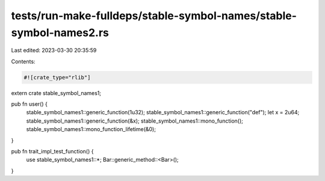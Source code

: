 tests/run-make-fulldeps/stable-symbol-names/stable-symbol-names2.rs
===================================================================

Last edited: 2023-03-30 20:35:59

Contents:

.. code-block:: rs

    #![crate_type="rlib"]

extern crate stable_symbol_names1;

pub fn user() {
  stable_symbol_names1::generic_function(1u32);
  stable_symbol_names1::generic_function("def");
  let x = 2u64;
  stable_symbol_names1::generic_function(&x);
  stable_symbol_names1::mono_function();
  stable_symbol_names1::mono_function_lifetime(&0);
}

pub fn trait_impl_test_function() {
  use stable_symbol_names1::*;
  Bar::generic_method::<Bar>();
}


